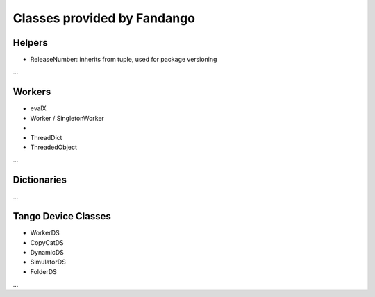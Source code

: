 
Classes provided by Fandango
============================

Helpers
-------

* ReleaseNumber: inherits from tuple, used for package versioning

...

Workers
-------

* evalX
* Worker / SingletonWorker
* 
* ThreadDict
* ThreadedObject

...

Dictionaries
------------

...

Tango Device Classes
--------------------

* WorkerDS
* CopyCatDS
* DynamicDS
* SimulatorDS
* FolderDS

...
